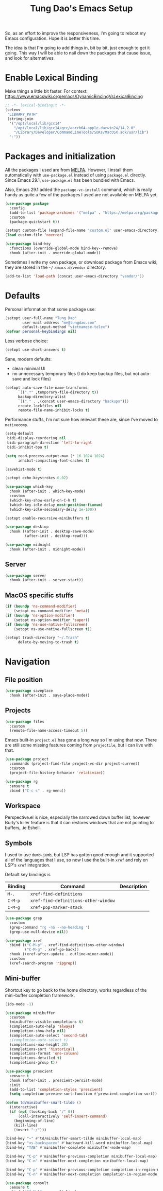 #+title: Tung Dao's Emacs Setup
#+startup: overview
#+property: header-args :tangle "~/.config/emacs/init.el" :results silent

So, as an effort to improve the responsiveness, I'm going to reboot my Emacs
configuration. Hope it is better this time.

The idea is that I'm going to add things in, bit by bit, just enough to get it
going. This way I will be able to nail down the packages that cause issue, and
look for alternatives.

* Enable Lexical Binding

Make things a little bit faster. For context: https://www.emacswiki.org/emacs/DynamicBindingVsLexicalBinding

#+begin_src emacs-lisp
  ;; -*- lexical-binding:t -*-
  (setenv
   "LIBRARY_PATH"
   (string-join
    '("/opt/local/lib/gcc14"
      "/opt/local/lib/gcc14/gcc/aarch64-apple-darwin24/14.2.0"
      "/Library/Developer/CommandLineTools/SDKs/MacOSX.sdk/usr/lib")
    ":"))
#+end_src


* Packages and initialization

All the packages I used are from [[https://melpa.org][MELPA]]. However, I install them automatically
with =use-package.el= instead of using =package.el= directly. Since Emacs 29.1,
=use-package.el= has been bundled with Emacs.

Also, Emacs 29.1 added the =package-vc-install= command, which is really handy as
quite a few of the packages I used are not available on MELPA yet.

#+begin_src emacs-lisp
  (use-package package
    :config
    (add-to-list 'package-archives '("melpa" . "https://melpa.org/packages/") t)
    :custom
    (package-quickstart t))
#+end_src

#+begin_src emacs-lisp
  (setopt custom-file (expand-file-name "custom.el" user-emacs-directory))
  (load custom-file 'noerror)
#+end_src

#+begin_src emacs-lisp
  (use-package bind-key
    :functions (override-global-mode bind-key--remove)
    :hook (after-init . override-global-mode))
#+end_src

Sometimes I write my own package, or download package from Emacs wiki; they
are stored in the =~/.emacs.d/vendor= directory.

#+begin_src emacs-lisp
  (add-to-list 'load-path (concat user-emacs-directory "vendor/"))
#+end_src


* Defaults

Personal information that some package use:

#+begin_src emacs-lisp
  (setopt user-full-name "Tung Dao"
          user-mail-address "me@tungdao.com"
          default-input-method "vietnamese-telex")
  (defvar personal-keybindings nil)
#+end_src

Less verbose choice:

#+begin_src emacs-lisp
  (setopt use-short-answers t)
#+end_src

Sane, modern defaults:

- clean minimal UI
- no unnecessary temporary files (I do keep backup files, but not auto-save
  and lock files)

#+begin_src emacs-lisp
  (setopt auto-save-file-name-transforms
        `((".*" ,temporary-file-directory t))
        backup-directory-alist
        `(("." . ,(concat user-emacs-directory "backups")))
        create-lockfiles nil
        remote-file-name-inhibit-locks t)
#+end_src

Performance stuffs, I'm not sure how relevant these are, since I've moved to =nativecomp=.

#+begin_src emacs-lisp
  (setq-default
   bidi-display-reordering nil
   bidi-paragraph-direction 'left-to-right
   bidi-inhibit-bpa t)

  (setq read-process-output-max (* 16 1024 1024)
        inhibit-compacting-font-caches t)
#+end_src

#+begin_src emacs-lisp
  (savehist-mode t)
#+end_src

#+begin_src emacs-lisp
  (setopt echo-keystrokes 0.02)
#+end_src

#+begin_src emacs-lisp
  (use-package which-key
    :hook (after-init . which-key-mode)
    :custom
    (which-key-show-early-on-C-h t)
    (which-key-idle-delay most-positive-fixnum)
    (which-key-idle-secondary-delay 1e-100))
#+end_src

#+begin_src emacs-lisp
  (setopt enable-recursive-minibuffers t)
#+end_src

#+begin_src emacs-lisp :tangle no
  (use-package desktop
    :hook ((after-init . desktop-save-mode)
           (after-init . desktop-read)))
#+end_src

#+begin_src emacs-lisp
  (use-package midnight
    :hook (after-init . midnight-mode))
#+end_src

** Server

#+begin_src emacs-lisp
  (use-package server
    :hook (after-init . server-start))
#+end_src


** MacOS specific stuffs

#+begin_src emacs-lisp
  (if (boundp 'ns-command-modifier)
      (setopt ns-command-modifier 'meta))
  (if (boundp 'ns-option-modifier)
      (setopt ns-option-modifier 'super))
  (if (boundp 'ns-use-native-fullscreen)
      (setopt ns-use-native-fullscreen t))

  (setopt trash-directory "~/.Trash"
        delete-by-moving-to-trash t)
#+end_src


* Navigation

** File position

#+begin_src emacs-lisp
  (use-package saveplace
    :hook (after-init . save-place-mode))
#+end_src

** Projects

#+begin_src emacs-lisp
  (use-package files
    :custom
    (remote-file-name-access-timeout 5))
#+end_src

Emacs built-in =project.el= has gone a long way so I'm using that now. There are
still some missing features coming from =projectile=, but I can live with that.

#+begin_src emacs-lisp
  (use-package project
    :commands (project-find-file project-vc-dir project-current)
    :custom
    (project-file-history-behavior 'relativize))
#+end_src

#+begin_src emacs-lisp
  (use-package rg
    :ensure t
    :bind ("C-c s" . rg-menu))
#+end_src

** Workspace

Perspective.el is nice, especially the narrowed down buffer list, however
Burly's killer feature is that it can restores windows that are not pointing to
buffers, .ie Eshell.


** Symbols

I used to use =dumb-jumb=, but LSP has gotten good enough and it supported all
of the languages that I use, so now I use the built-in =xref= and rely on LSP's
=xref= integration.

Default key bindings is

| Binding   | Command                              | Description |
|-----------+--------------------------------------+-------------|
| =M-.=     | =xref-find-definitions=              |             |
| =C-M-p=   | =xref-find-definitions-other-window= |             |
| =C-M-g=   | =xref-pop-marker-stack=              |             |

#+begin_src emacs-lisp
  (use-package grep
    :custom
    (grep-command "rg -nS --no-heading ")
    (grep-use-null-device nil))

  (use-package xref
    :bind (("C-M-p" . xref-find-definitions-other-window)
           ("C-M-g" . xref-go-back))
    :hook ((xref-after-update . outline-minor-mode))
    :custom
    (xref-search-program 'ripgrep))
#+end_src

** Mini-buffer

Shortcut key to go back to the home directory, works regardless of the
mini-buffer completion framework.

#+begin_src emacs-lisp
  (ido-mode -1)

  (use-package minibuffer
    :custom
    (minibuffer-visible-completions t)
    (completion-auto-help 'always)
    (completion-show-help nil)
    (completion-auto-select 'second-tab)
    ;(completion-auto-select t)
    (completions-max-height 20)
    (completions-sort 'historical)
    (completions-format 'one-column)
    (completions-detailed t)
    (completions-group t))

  (use-package prescient
    :ensure t
    :hook (after-init . prescient-persist-mode)
    :init
    (add-to-list 'completion-styles 'prescient)
    (setq completion-preview-sort-function #'prescient-completion-sort))

  (defun td/minibuffer-smart-tilde ()
    (interactive)
    (if (not (looking-back "/" 0))
        (call-interactively 'self-insert-command)
      (beginning-of-line)
      (kill-line)
      (insert "~/")))

  (bind-key "~" #'td/minibuffer-smart-tilde minibuffer-local-map)
  (bind-key "<s-backspace>" #'backward-kill-word minibuffer-local-map)
  (bind-key "TAB" #'minibuffer-complete minibuffer-mode-map)

  (bind-key "C-p" #'minibuffer-previous-completion minibuffer-local-map)
  (bind-key "C-n" #'minibuffer-next-completion minibuffer-local-map)

  (bind-key "C-p" #'minibuffer-previous-completion completion-in-region-mode-map)
  (bind-key "C-n" #'minibuffer-next-completion completion-in-region-mode-map)
#+end_src

#+begin_src emacs-lisp
  (use-package consult
    :ensure t
    :bind (("C-M-l" . consult-line)
           ("C-M-j" . consult-buffer)
           ("M-g b" . consult-bookmark)
           ("M-g y" . consult-yank-from-kill-ring)
           ("M-g t" . consult-theme)
           ("M-g m" . consult-mode-command)
           ("M-g r" . consult-ripgrep)
           ([remap goto-line] . consult-goto-line)
           ([remap switch-to-buffer] . consult-buffer)
           ([remap imenu] . consult-imenu))
    :custom
    (consult-narrow-key (kbd "<"))
    (consult-project-root-function #'vc-root-dir)
    (consult-preview-key nil)
    (xref-show-xrefs-function #'consult-xref)
    (xref-show-definitions-function #'consult-xref))

  (use-package consult-flymake
    :bind ("M-g e" . consult-flymake))
#+end_src

#+begin_src emacs-lisp
  (use-package recentf
    :hook (after-init . recentf-mode)
    :custom
    (recentf-max-saved-items 128)
    :config
    (add-to-list 'recentf-exclude "elpa/.*")
    (add-to-list 'recentf-exclude "__init__.py")
    (add-to-list 'recentf-exclude "_build/*")
    (add-to-list 'recentf-exclude "node_modules/.*"))
#+end_src

#+begin_src emacs-lisp
  (bind-key* "C-;" #'execute-extended-command)
  (global-set-key (kbd "C-l") ctl-x-map)
#+end_src

#+begin_src emacs-lisp :tangle no
  (use-package avy
    :ensure t
    :custom
    (avy-background t)
    :config
    (bind-key* "C-'" 'avy-goto-char))
#+end_src

#+begin_src emacs-lisp :tangle no
  (use-package orderless
    :ensure t
    :init
    ;; Configure a custom style dispatcher (see the Consult wiki)
    ;; (setopt porderless-style-dispatchers '(+orderless-dispatch)
    ;;       orderless-component-separator #'orderless-escapable-split-on-space)
    (setopt completion-styles '(orderless basic)
            completion-category-defaults nil
            completion-category-overrides '((file (styles partial-completion)))))
#+end_src

** Bookmark

#+begin_src emacs-lisp
  (use-package bookmark
    :custom
    (bookmark-save-flag 1))
#+end_src


* Window Management

Temporary "focus" on a buffer by maximizing it in the current frame.

#+begin_src emacs-lisp
  (defun td/toggle-maximize-buffer ()
    "Maximize buffer"
    (interactive)
    (if (= 1 (length (window-list)))
        (jump-to-register '_)
      (progn
        (window-configuration-to-register '_)
        (delete-other-windows))))

  (bind-key* [remap delete-other-windows] #'td/toggle-maximize-buffer)
  (bind-key* "M-C-o" #'td/toggle-maximize-buffer)
  (bind-key* "M-o" #'other-window)
#+end_src

Buffer location customization

#+begin_src emacs-lisp
  (use-package window
    :custom
    (window-min-height 1)
    :config
    (add-to-list 'display-buffer-alist
               '("^\\*claude\\*"
                 (display-buffer-in-side-window)
                 (side . right)
                 (window-width . 0.32)))
    (add-to-list 'display-buffer-alist
                 '("\\*compilation\\*" (display-buffer-reuse-window display-buffer-below-selected)
                   (inhibit-same-window . t)
                   (window-height . 16)))
    (add-to-list 'display-buffer-alist
                 '("\\*Warnings\\*" display-buffer-in-direction
                   (direction . bottom)
                   (window-height . 8)))
    (add-to-list 'display-buffer-alist
                 '("\\*Help\\*"
                   (display-buffer-reuse-window display-buffer-pop-up-window)
                   (inhibit-same-window . t)))
    (add-to-list 'display-buffer-alist
                 '("\\*Org-Babel Error Output\\*" display-buffer-in-direction
                   (direction . bottom)
                   (window-height . 8))))
#+end_src

#+begin_src emacs-lisp
  (use-package window-numbering
    :ensure t
    :hook (after-init . window-numbering-mode))
#+end_src


* General Editing

#+begin_src emacs-lisp
  (use-package editorconfig
    :hook (after-init . editorconfig-mode))
#+end_src

#+begin_src emacs-lisp
  (use-package vundo :ensure t)
#+end_src

#+begin_src emacs-lisp
  (bind-key [remap zap-to-char] #'zap-up-to-char)
#+end_src

#+begin_src emacs-lisp
  (use-package misc
    :custom
    (duplicate-line-final-position -1)
    :bind*
    ("C-c C-d" . duplicate-dwim))
#+end_src

#+begin_src emacs-lisp
  (use-package uniquify
    :custom
    (uniquify-buffer-name-style 'forward))
#+end_src

#+begin_src emacs-lisp
  (use-package ibuffer
    :defer t
    :bind ([remap list-buffers] . ibuffer))
#+end_src

#+begin_src emacs-lisp
  (setopt kill-do-not-save-duplicates t)
#+end_src

Basic settings:

#+begin_src emacs-lisp
    (setq-default
     tab-width 2
     indent-tabs-mode nil
     reb-re-syntax 'string)
#+end_src

Editing utilities:

#+begin_src emacs-lisp
  (use-package crux
    :ensure t
    :bind (;; There's a built-in `switch-to-prev-buffer', but it is less helpful
           ;; since it doesn't allow me to quickly switch between the most
           ;; recent buffers
           ("M-C-]" . crux-switch-to-previous-buffer)
           ("M-J" . join-line)
           ("M-=" . crux-cleanup-buffer-or-region)
           ("C-M-k" . crux-kill-whole-line)
           ("C-c D" . crux-delete-file-and-buffer)
           ("C-c C-o" . crux-open-with)
           ([remap keyboard-quit] . crux-keyboard-quit-dwim)
           ([remap kill-line] . crux-smart-kill-line))
    :config
    ;(crux-with-region-or-buffer indent-region)
    ;(crux-with-region-or-buffer untabify)
    ;(crux-with-region-or-point-to-eol kill-ring-save)
    (setopt kill-do-not-save-duplicates t))

  (bind-key* "C-x C-k" #'kill-current-buffer)
  (bind-key* "C-c r" #'rename-visited-file)
  (bind-key* "s-n" #'next-buffer)
  (bind-key* "s-p" #'previous-buffer)
#+end_src

Make the file executable if starting with "shebang":

#+begin_src emacs-lisp
  (add-hook 'after-save-hook #'executable-make-buffer-file-executable-if-script-p)
#+end_src

** Search and replace

#+begin_src emacs-lisp
  (use-package isearch
    :custom
    (isearch-wrap-pause 'no)
    (isearch-lazy-count t)
    (search-ring-max 256)
    (regexp-search-ring-max 200)
    (search-allow-motion t)
    (isearch-motion-changes-direction t)
    :bind
    ([remap isearch-forward] . isearch-forward-regexp)
    ([remap isearch-backward] . isearch-backward-regexp))
#+end_src

#+begin_src emacs-lisp
  (use-package visual-replace
    :ensure t
    :bind (("M-r" . visual-replace)
           ([remap query-replace] . visual-replace)
           :map isearch-mode-map
           ("M-r" . visual-replace-from-isearch))
    :custom
    (visual-replace-default-to-full-scope t)
    (visual-replace-display-total t)
    (visual-replace-keep-initial-position t)
    :config
    (define-key visual-replace-mode-map (kbd "M-r")
                visual-replace-secondary-mode-map)
    (unbind-key [remap yank] visual-replace-mode-map))
#+end_src

** Long lines

Long lines are annoying. Auto wrap all texts at 80.

#+begin_src emacs-lisp
  (use-package autorevert
    :hook (after-init . global-auto-revert-mode)
    :custom
    (auto-revert-avoid-polling t)
    (auto-revert-interval 5)
    (auto-revert-check-vc-info t))

  (setq-default
   comment-auto-fill-only-comments t
   fill-column 80)

  (add-hook 'text-mode-hook #'turn-on-auto-fill)
#+end_src

** Whitespace

Cleanup whitespaces automatically on save.

#+begin_src emacs-lisp
  (use-package whitespace
    :commands (whitespace-cleanup)
    :hook (before-save . whitespace-cleanup)
    :config
    ;; (setopt whitespace-style (remove 'newline-mark whitespace-style))
    )
#+end_src

** Parenthesis

Parenthesis come in pairs, that's why they are cumbersome to deal with.

#+begin_src emacs-lisp
  (use-package paren
    :hook (after-init . show-paren-mode)
    :custom
    (show-paren-delay 0)
    (show-paren-context-when-offscreen 'overlay))

  (use-package elec-pair
    :hook (after-init . electric-pair-mode))
#+end_src

#+begin_src emacs-lisp
  (use-package surround
    :ensure t
    :bind-keymap ("C-M-s" . surround-keymap))
#+end_src

#+begin_src emacs-lisp
  (defun td/mark-line-dwim ()
    (interactive)
    (call-interactively #'beginning-of-line)
    (call-interactively #'set-mark-command)
    (call-interactively #'end-of-line))

  (bind-key "M-C-SPC" #'td/mark-line-dwim)

  (use-package delsel
    :hook (after-init . delete-selection-mode))
#+end_src

** Snippets

I've since switched to =Tempel= instead of =Yasnippet=. With Copilot, the
suggestions is my snippet/template. Coupled with Eglot/LSP for
function/method-based templates, I rarely need a library of
snippets/templates. For the occasional needs that is specific to me/my workflow,
a more minimal template library like =Tempo=/=Tempel= is suffice.

I settled with =Tempel=, it polished some of the rough edges with =Tempo=, namely:

- Per-language/major-mode templates. =Tempo= does support this in the form of
  tags, however it requires some glue code, while =Tempel= has built-in support
- Temporary key map for moving between placeholders/poi/marks

Since the template definition is compatible between the 2, I can easily move to
=Tempo= in the future if it added support for the 2 points above.

#+begin_src emacs-lisp
  (use-package tempel
    :ensure t
    :hook (after-init . global-tempel-abbrev-mode)
    :bind (("M-+" . tempel-complete)
           ("M-*" . tempel-insert)))
#+end_src

Tempo integration code for future reference:

#+begin_src emacs-lisp :tangle no
  (defun td/tempo-space-dwim ()
    (interactive "*")
    (or (tempo-expand-if-complete) (insert " ")))

  (defun td/tempo-forward-mark-dwim ()
    (interactive)
    (or (tempo-forward-mark) (forward-paragraph)))

  (use-package tempo
    :functions (tempo-define-template tempo-expand-if-complete)
    :bind (("M-+" . tempo-complete-tag)
           ("SPC" . td/tempo-space-dwim)
           ("M-}" . td/tempo-forward-mark-dwim))
    :custom
    (tempo-insert-region t)
    :init
    (tempo-define-template tempo-expand-if-complete)))
#+end_src

** Alignment

#+begin_src emacs-lisp
  (use-package align
    :bind (("C-c =" . align))
    :config
    (add-to-list 'align-rules-list
                 '(js-object-props
                   (modes . '(js-mode js2-mode js-ts-mode tsx-ts-mode))
                   (regexp . "\\(\\s-*\\):")
                   (spacing . 0)))
    (add-to-list 'align-rules-list
                 '(css-declaration
                   (modes . '(css-mode css-ts-mode))
                   (regexp . "^\\s-*\\w+:\\(\\s-*\\).*;")
                   (group 1)))
    (add-to-list 'align-rules-list
                 '(haskell-record-fields
                   (modes . '(haskell-mode))
                   (regexp . "\\(\\s-*\\)::")
                   (spacing . 1)))
    (add-to-list 'align-rules-list
                 '(haskell-aeson-fields
                   (modes . '(haskell-mode))
                   (regexp . "\\(\\s-*\\).=")
                   (spacing . 1))))
#+end_src

** Diff

#+begin_src emacs-lisp
  (use-package ediff
    :defer t
    :custom
    (ediff-keep-variants nil)
    (ediff-window-setup-function 'ediff-setup-windows-plain)
    (ediff-split-window-function 'split-window-horizontally))
#+end_src


* Shell and remote

#+begin_src emacs-lisp
  (use-package exec-path-from-shell
    :ensure t
    :hook (after-init . exec-path-from-shell-initialize))
#+end_src

#+begin_src emacs-lisp
  (use-package envrc
    :ensure t
    :hook (after-init . envrc-global-mode))
#+end_src

#+begin_src emacs-lisp
  (use-package comint
    :bind ("C-c C-l" . comint-clear-buffer))
#+end_src


** Tramp

#+begin_src emacs-lisp
  (use-package tramp
    :custom
    (tramp-allow-unsafe-temporary-files t)
    (tramp-default-method "ssh")
    :config
    (add-to-list 'auth-sources (expand-file-name "authinfo.gpg" user-emacs-directory))
    (add-to-list 'auth-sources 'macos-keychain-generic t)
    (add-to-list 'tramp-connection-properties '("/ssh:" "direct-async-process" t)))
#+end_src

Some speedup for Tramp:

#+begin_src emacs-lisp
  (use-package vc
    :custom
    (vc-follow-symlinks t)
    (vc-handled-backends '(Git)))
#+end_src


* Programming

Native LSP support via =Eglot= since Emacs 29.1

#+begin_src emacs-lisp
  (use-package eglot
    :hook ((js-ts-mode . eglot-ensure)
           (typescript-ts-mode . eglot-ensure)
           (tsx-ts-mode . eglot-ensure)
           (go-ts-mode . eglot-ensure)
           (ocaml-ts-mode . eglot-ensure)
           (kotlin-ts-mode . eglot-ensure)
           (scala-ts-mode . eglot-ensure))
    ;; :bind ("C-c C-a" . eglot-code-actions)
    :custom
    (eglot-auptoshutdown t)
    (eglot-ppprefer-plaintext t)
    (eglot-events-buffer-config '(:size 0))
    (eglot-connect-timeout 300)
    (eglot-ignored-server-capabilities '(:documentFormattingProvider
                                         :documentRangeFormattingProvider
                                         :documentOnTypeFormattingProvider
                                         :documentHighlightProvider))
    (eglot-extend-to-xref t)
    (eglot-code-action-indications '(mode-line))
    :config
    (add-to-list 'eglot-server-programs '((neocaml-mode :language-id "ocaml") . ("ocamllsp")))
    (add-to-list 'eglot-server-programs '(ocaml-ts-mode "ocamllsp"))
    (add-to-list 'eglot-server-programs '((swift-ts-mode :language-id "swift") . ("/Applications/Xcode.app/Contents/Developer/Toolchains/XcodeDefault.xctoolchain/usr/bin/sourcekit-lsp")))
    (add-to-list 'eglot-server-programs '((swift-mode :language-id "swift") . ("/Applications/Xcode.app/Contents/Developer/Toolchains/XcodeDefault.xctoolchain/usr/bin/sourcekit-lsp")))
    (add-to-list 'eglot-server-programs '(kotlin-ts-mode "kotlin-language-server" "--stdio"))
    (add-to-list 'eglot-server-programs '((web-mode :language-id "typescriptreact") "typescript-language-server" "--stdio"))
    (add-to-list 'eglot-server-programs '(scala-ts-mode "metals")))
#+end_src

#+begin_src emacs-lisp :tangle no
  (use-package swift-ts-mode
    :ensure t)
#+end_src

#+begin_src emacs-lisp
  (use-package swift-mode
    :ensure t)
#+end_src

#+begin_src emacs-lisp :tangle no
  (use-package eldoc
    :config
    (setopt eldoc-display-functions '(eldoc-display-in-buffer)))
#+end_src

Native Tree-sitter support since Emacs 29

The swift one is a bit tricky. The =parser.c= and =grammar.json= files are auto-generated, we need to download them from the CI build (https://github.com/alex-pinkus/tree-sitter-swift), then copy them to the source folder. After that we can use the following function call to build it:

#+begin_src emacs-lisp :tangle no
  (treesit--install-language-grammar-1
   "/Users/tung/.config/emacs/tree-sitter"
   'swift
   "https://github.com/alex-pinkus/tree-sitter-swift.git"
   "main"
   "/Users/tung/Projects/personal/tree-sitter-swift")
#+end_src

TODO: automating the entire process

#+begin_src emacs-lisp
  (defun td/treesit-mark-node (node)
    (goto-char (treesit-node-start node))
    (call-interactively #'set-mark-command)
    (goto-char (treesit-node-end node)))

  (defun td/tressit-expand-region ()
    "Poor man's expand-region, worked surprisingly well for me"
    (interactive)
    (if (treesit-language-at (point))
        (let ((start (if (region-active-p) (region-beginning) 1))
              (end (if (region-active-p) (region-end) 1))
              (node (if (region-active-p)
                        (treesit-node-parent
                         (treesit-node-on (region-beginning) (region-end)))
                      (treesit-node-at (point)))))
          (if (or (/= start (treesit-node-start node))
                  (/= end (treesit-node-end node)))
              (td/treesit-mark-node node)
            (forward-char)
            (td/tressit-expand-region)))
      (mark-sexp 1 t)))

  (bind-key "M--" #'td/tressit-expand-region)

  (use-package treesit
    :functions (treesit-node-on
                treesit-node-at
                treesit-node-parent
                treesit-node-start
                treesit-node-end
                treesit-node-prev-sibling)
    :config
    (add-to-list 'treesit-language-source-alist '(kotlin . ("https://github.com/fwcd/tree-sitter-kotlin.git")))
    (add-to-list 'treesit-language-source-alist '(protobuf . ("https://github.com/casouri/tree-sitter-module.git")))
    (add-to-list 'treesit-language-source-alist '(swift . ("https://github.com/alex-pinkus/tree-sitter-swift.git"))))

  (defun td/treesit-indent-debug (n p _bol)
    (message
     "treesit-indent-debug: %s %s %s"
     n p (treesit-node-prev-sibling n)))

  (defun td/treesit-tag-start (_n p _bol)
    (save-excursion
      (goto-char (treesit-node-start p))
      (search-forward "<")
      (- (point) 1)))

  (defun td/treesit-tag-sibling (n p bol)
    (when treesit--indent-verbose
      (td/treesit-indent-debug n p bol))
    (let* ((tag (treesit-parent-until
                 p
                 (rx (or "jsx_closing_element" "jsx_element" "jsx_self_closing_element"))))
           (prev (treesit-node-prev-sibling tag)))
      (when treesit--indent-verbose
        (message "tag: %s, prev: %s" tag prev))
      (cond
       ((treesit-node-match-p prev (rx "jsx_opening_element"))
        ;; This is the first child, need to check the parent tag
        (let ((parent-tag (treesit-parent-until tag "jsx_element")))
          (+ (td/treesit-tag-start tag parent-tag 0) typescript-ts-mode-indent-offset)))
       ((treesit-node-match-p tag (rx "jsx_closing_element"))
        (let ((parent-tag (treesit-parent-until tag "jsx_element")))
          (td/treesit-tag-start tag parent-tag 0)))
       (t (save-excursion
            (goto-char (treesit-node-start prev))
            (while (and (<= (point) (point-max))
                        (looking-at (rx (| whitespace control)) t))
              (forward-char))
            (point))))))

  (defvar td/tsx-additional-indent-rules
    '(((match nil "<") td/treesit-tag-sibling 0)
      ((parent-is "jsx_text") parent-bol 2)
      ((node-is "jsx_closing_element") td/treesit-tag-start 0)
      ((match "/" "jsx_self_closing_element") td/treesit-tag-start 0)
      ((match ">" "jsx_opening_element") td/treesit-tag-start 0)
      ((parent-is "jsx_opening_element") td/treesit-tag-start 2)
      ((parent-is "jsx_self_closing_element") td/treesit-tag-start 2)))

  (defun td/fix-tsx-indentation ()
    (setq-local
     treesit-simple-indent-rules
     (list (cons 'tsx (append td/tsx-additional-indent-rules (cdar (typescript-ts-mode--indent-rules 'tsx)))))))

  (use-package typescript-ts-mode
    :mode (("\\.ts\\'" . typescript-ts-mode)
           ("\\.tsx\\'" . tsx-ts-mode))
    ;:hook ((tsx-ts-mode . td/fix-tsx-indentation))
    )

  (use-package go-ts-mode
    :mode (("go.mod$" . go-mod-ts-mode)
           ("\\.go\\'" . go-ts-mode))
    :custom
    (go-ts-mode-indent-offset 2))

  (setopt
   major-mode-remap-alist
   '((js-mode . js-ts-mode)
     (typescript-mode . typescript-ts-mode)
     (json-mode . json-ts-mode)
     (css-mode . css-ts-mode)
     ;; (python-mode . python-ts-mode)
     ))
#+end_src

#+begin_src emacs-lisp :tangle no
  (use-package scala-ts-mode
    :ensure t
    :mode (("\\.scala\\'" . scala-ts-mode)
           ("build.mill'" . scala-ts-mode)))
#+end_src

** Auto completion

I use auto completion sparingly.

#+begin_src emacs-lisp
  (use-package dabbrev
    :bind (("M-/" . dabbrev-completion)
           ("C-M-/" . completion-at-point)))

  (defun td/expand-lines ()
    (interactive)
    (let ((hippie-expand-try-functions-list
           '(try-expand-line)))
      (call-interactively 'hippie-expand)))

  (bind-key "C-x C-l" #'td/expand-lines)
#+end_src

#+begin_src emacs-lisp
  (use-package copilot
    :ensure t
    :bind (:map copilot-completion-map ("C-j" . copilot-accept-completion))
    :hook ((mhtml-mode . copilot-mode)
           (css-ts-mode . copilot-mode)
           (html-ts-mode . copilot-mode)
           (js-ts-mode . copilot-mode)
           (typescript-ts-mode . copilot-mode)
           (tsx-ts-mode . copilot-mode)
           (kotlin-ts-mode . copilot-mode)
           (go-ts-mode . copilot-mode)
           (python-mode . copilot-mode))
    :config
    (add-to-list 'copilot-major-mode-alist '("tsx" . "typescriptreact")))
#+end_src

#+begin_src emacs-lisp
  (use-package gptel-anthropic
    :functions gptel-make-anthropic)
  (use-package gptel-org)
  (use-package gptel
    :ensure t
    :bind ("C-l c" . gptel-menu)
    :hook (gptel-mode . visual-line-mode)
    :custom
    (gptel-model 'claude-sonnet-4-20250514)
    (gptel-default-mode 'org-mode)
    :config
    (setopt gptel-backend
            (gptel-make-anthropic
                "Claude"
              :stream t :key (auth-source-pick-first-password :host "claude" :max 1))))
#+end_src

** Error checking

#+begin_src emacs-lisp
  (use-package flymake
    :defer t
    :bind (:map flymake-mode-map
                ("C-c e n" . flymake-goto-next-error)
                ("C-c e p" . flymake-goto-prev-error)))
#+end_src

** Version Control

Git has won the version control war, everyone uses Git now. Emacs'
built-in VC has great support for git but Magit is godsend.

#+begin_src emacs-lisp
  (use-package magit
    :ensure t
    :bind ("C-x p v" . magit)
    :custom
    (magit-display-buffer-function 'magit-display-buffer-fullframe-status-v1)
    (magit-show-long-lines-warning nil)
    :config
    (remove-hook 'server-switch-hook 'magit-commit-diff)
    (remove-hook 'with-editor-filter-visit-hook 'magit-commit-diff))
#+end_src

** Compile

I use =compile= not only for compilation but also as a generic method to run
repetitive tasks. For example, I to run unit tests repeatedly, I first run
=M-x compile= with the test commands. Subsequence =recompile= call will
re-run the tests.

#+begin_src emacs-lisp
  (use-package compile
    :bind ("C-c m" . recompile)
    :hook (compilation-filter . ansi-color-compilation-filter)
    :custom
    (compilation-ask-about-save nil)
    (compilation-scroll-output t))
#+end_src

** Code folding

#+begin_src emacs-lisp
  (use-package treesit-fold
    :ensure t
    :hook ((after-init . global-treesit-fold-mode)
           ;(after-init . global-treesit-fold-indicators-mode)
           (treesit-fold-mode . treesit-fold-line-comment-mode))
    :config
    (define-fringe-bitmap 'treesit-fold-indicators-fr-plus
      [#b01100000
       #b00110000
       #b00011000
       #b00001100
       #b00011000
       #b00110000
       #b01100000
       #b00000000])
    (define-fringe-bitmap 'treesit-fold-indicators-fr-minus-tail
      [#b00000000
       #b10000010
       #b11000110
       #b01101100
       #b00111000
       #b00010000
       #b00000000
       #b00000000])
    (define-fringe-bitmap 'treesit-fold-indicators-fr-center
      (vector #b00000000))
    (define-fringe-bitmap 'treesit-fold-indicators-fr-end-left
      (vector #b00000000)))
#+end_src

** Web Development

#+begin_src emacs-lisp
  (defun td/format-html-attributes ()
    (interactive)
    (save-excursion
      (re-search-backward "<")
      (while (not (looking-at "[\n\r/]"))
        (re-search-forward "\s+[^=]+=")
        (goto-char (match-beginning 0))
        (newline-and-indent))))

  (bind-key "C-M-=" #'td/format-html-attributes)
#+end_src

#+begin_src emacs-lisp
  (use-package emmet-mode
    :ensure t
    :hook (mhtml-mode . emmet-mode)
    :bind ("C-M-<return>" . emmet-expand-line)
    :config
    (unbind-key "C-j" emmet-mode-keymap))
#+end_src

#+begin_src emacs-lisp
  (use-package sgml-mode
    :mode (("\\.svg" . sgml-mode)))
#+end_src

** CSS

#+begin_src emacs-lisp
  (use-package css-mode
    :mode ("\\.css\\'" . css-ts-mode)
    :custom
    (css-indent-offset 2))
#+end_src

** JavaScript

Like most people I used to use =js2-mode= for all my JavaScript editing,
including JSX. Since I'm no longer write as much JavaScript, and I will use
=es-lint= for syntax checking anyways, I think I'm going to give the built-in
=js-mode= a try.

#+begin_src emacs-lisp
  (use-package js
    :mode (("\\.eslintrc$" . json-ts-mode))
    :mode (("\\.mjs$" . js-ts-mode))
    :custom
    (js-indent-level 2)
    (js-indent-first-init 'dynamic)
    (js-switch-indent-offset 2)
    (js-enabled-frameworks '(javascript)))
#+end_src

** Python

** OCaml

I'm a Python veteran. When I have the opportunity to, I tried to use
Haskell. Recently I have been looking into OCaml, it seems like a very good,
practical choice.

The following are the issues I have working in Python and Haskell, they are the
reason I'm considering OCaml as my main language. Hopefully I'll get a better
experience with OCaml. Besides the fact that OCaml is strongly-typed and can be
used for both the web and server, following are my bad experiences with either
Python or Haskell:

1. Python:
   - No good package manager: poetry used to be the silver bullet, combining
     =pyenv= and =pipenv=, while also fixing their issues. For what it's worth,
     Poetry is miles better than the previous solutions, yet it still suffers
     from problems that are unbearable for me.
   - The lack of types. That alone is a serious drawback for me. Sure I can add
     type annotations and use mypy, but unless libraries are also shipped with
     type definitions, those provides very limited guarantee, which defeats the
     purpose of having types in the first place.
   - Library breaking changes: cryptonite changed and broke my code producing
     APNS push packages. It can't be detected until it's shipped to production,
     so it's really bad.

   2. Haskell
      - Stack breaks.
      - The compiler is slow, and there's no good story regarding cross-compile. My
        guess is that the runtime is so sophisticated that it has to be linked to
        at least libc, hence making producing static binaries much harder.
      - Lack of production oriented library/framework. It's kind of like with
        Clojure, the libraries are there and they are excellent, but there is no
        standard bundle requiring a lot of wiring setting up a project. OCaml has Sihl.
      - I was told that OCaml is worse than Haskell regarding libraries, but in my
        experience that is not true. OCaml might have less libraries, but they are
        much more comprehensive and well-maintained. A lot of the libraries in the
        Haskell world seems to be a one-off experiment, or an one-time job then
        abandoned at best. (I'm talking about iCalendar, and there are many other cases).

#+begin_src emacs-lisp
  (use-package neocaml
    :vc (:url "https://github.com/bbatsov/neocaml" :rev :newest)
    :custom
    (neocaml-repl-program-name "dune")
    (neocaml-repl-program-args '("utop" "." "--" "-short-paths")))

  (use-package utop
    :ensure t
    :custom
    (utop-command "dune utop . -- -emacs"))
#+end_src

** Java

** Kotlin

#+begin_src emacs-lisp
  (use-package kotlin-ts-mode
    :ensure t
    :mode (("\\.kt\\'" . kotlin-ts-mode)
           ("\\.kts\\'" . kotlin-ts-mode)))
#+end_src

** Terraform

#+begin_src emacs-lisp
  (use-package terraform-mode
    :ensure t
    :mode (("\\.tf" . terraform-mode))
    :custom (terraform-format-on-save t))
#+end_src

** SQL

#+begin_src emacs-lisp
  (use-package sql
    :custom
    (sql-postgres-login-params
     '((user :default "postgres")
       (database :default "postgres")
       (server :default "localhost")
       (port :default 5432)))
    (sql-mysql-login-params
     '((user :default "root")
       (database :default "mysql")
       (server :default "root")
       (port :default 3306))))
#+end_src

** Misc

These are supports for other stuffs that I used:

#+begin_src emacs-lisp
  (use-package yaml-ts-mode
    :mode (("\\.yaml$" . yaml-ts-mode))
    :hook (yaml-ts-mode . display-line-numbers-mode))
#+end_src

#+begin_src emacs-lisp
  (use-package graphql-ts-mode
    :ensure t
    :mode ("\\.graphql\\'" "\\.gql\\'")
    :init
    (with-eval-after-load 'treesit
      (add-to-list 'treesit-language-source-alist
                   '(graphql "https://github.com/bkegley/tree-sitter-graphql"))))
#+end_src


* Document and management

I use Org for almost everything. Blogging, task management, API documentation,
literate programming.

** Tracking and tasks management

I tried many management tools: Wunderlist, Todoist, Google Calendar
.etc. However all of them are missing something really crucial for me. For
example Wunderlist has agenda overview, but lacks adding note to
tasks. Evernote has execllent note support, but their project management is
just barebone, not much than a todo list.

Org on the other hand lacks notification and ubiquitous access. I'm looking
for a solution though.

Here's my basic Org setup:

- A default =inbox.org= on Desktop for tasks capturing and project management
- Nicer display with inline images
- Enable GTD todo keyword sequence and time logging

#+begin_src emacs-lisp
  (use-package ob-plantuml
    :custom
    (org-plantuml-jar-path "/opt/local/share/java/plantuml/plantuml.jar"))

  (defun td/org-electric-pair ()
    (setq-local
     electric-pair-inhibit-predicate
     `(lambda (c)
        (if (char-equal c ?<) t (,electric-pair-inhibit-predicate c)))))

  (use-package org
    :hook ((org-mode . org-indent-mode)
           (org-mode . visual-line-mode)
           (org-mode . td/org-electric-pair))
    :custom
    (org-directory "~/Documents/Journal")
    (org-default-notes-file (expand-file-name "inbox.org" org-directory))
    (org-agenda-files `(,org-directory))
    (org-agenda-skip-unavailable-files t)
    (org-hide-leading-stars t)
    (org-clock-persist 'history)
    ;; (org-refile-targets '(("~/Desktop/archive.org" . (:level . 1))))
    (org-startup-with-inline-images t)
    (org-todo-keywords
     '((sequence "TODO(t@)" "WAITING(w@)" "|" "DONE(d@/!)" "CANCELED(c@)")))
    (org-src-fontify-natively t)

    :config
    (require 'org-tempo)
    (org-clock-persistence-insinuate)
    (org-babel-do-load-languages
     'org-babel-load-languages
     '((emacs-lisp . t)
       (http . t)
       (plantuml . t)
       (python . t)
       (shell . t)
       (js . t)
       (kotlin . t)
       (sql . t)
       (sql-mode . t))))

  (use-package ob-sql-mode
    :ensure t)

  (use-package sql-clickhouse
    :defer t)
#+end_src

Agenda overview and filtering. Org provides a bunch of quick overviews:

| Binding                | Description                                   |
|------------------------+-----------------------------------------------|
| =C-c o a t=, =C-c o t= | List the TODO items                           |
|------------------------+-----------------------------------------------|
| =C-c o a #=            | List stuck projects, see =org-stuck-projects= |
|------------------------+-----------------------------------------------|
| =C-c o a s=            | Search Org headers                            |

Stuck projects are:

- Top level outlines that have the tag =project=
- Without holding state (waiting/done/canceled)
- But don't have any todo items

#+begin_src emacs-lisp
  (use-package org-agenda
    :bind (("C-c o a" . org-agenda)
           ("C-c o t" . org-todo-list))
    :custom
    (org-agenda-restore-windows-after-quit t)
    (org-agenda-window-setup 'current-window)
    (org-stuck-projects
     '("+project+LEVEL=1/-WAITING-DONE-CANCELED" ("TODO" "WAITING") nil "")))
#+end_src

** Note taking

As stated earlier, I practice GTD. Working projects and new stuffs go to
=inbox.org= file. Old tasks are archived to =archive.org=. Here's my
=org-capture= templates to dump stuffs to =inbox/note=

#+begin_src emacs-lisp
  (use-package org-capture
    :bind* (("C-c o c" . org-capture))
    :custom
    (org-capture-templates
     `(("t" "Inbox item" entry
        (file+headline "~/Desktop/inbox.org" "Inbox") nil)
       ("l" "TIL" entry
        (file+olp+datetree "~/Desktop/inbox.org" "TIL") nil
        :jump-to-captured t)
       ("b" "Blog" entry
        (file+olp+datetree "~/Desktop/inbox.org" "Blog") nil
        :jump-to-captured t))))
#+end_src

** Literate programming

Org Babel for literate programming and API documentation.

#+begin_src emacs-lisp
  (use-package ob-core
    :defer t
    :hook (org-babel-after-execute . org-display-inline-images)
    :custom
    (org-confirm-babel-evaluate nil))

  (use-package ob-http
    :defer t
    :ensure t
    :custom
    (ob-http:max-time 180)
    (ob-http:remove-cr t))

  (use-package ob-python
    :defer t
    :custom
    (org-babel-python-command "python3.12"))
#+end_src

** Spell checking

#+begin_src emacs-lisp :tangle no
  (use-package ispell
    :bind ("s-i" . ispell-word)
    :custom
    (ispell-program-name "aspell")
    (ispell-extra-args
     '("--sug-mode=ultra" "--lang=en_US" "--personal=~/.emacs.d/dictionary"))
    (ispell-skip-html t)
    (ispell-silently-savep t)
    (ispell-really-aspell t))

  (use-package flyspell
    :defer t
    :hook (org-mode . flyspell-mode))
#+end_src


* Appearance

I love eye candy <3. I put quite a lot of efforts to make Emacs look
the way I liked.

#+begin_src emacs-lisp
  (setopt inhibit-startup-screen t
          visible-bell nil
          ring-bell-function 'ignore
          scroll-preserve-screen-position t
          scroll-margin 8
          scroll-conservatively 101
          auto-window-vscroll nil)

  (pixel-scroll-precision-mode t)
#+end_src

I have a 2k display, and used to run a HiDPI hack for macOS. Recently I got a
new Mac and tired of running it. So here it goes:

#+begin_src emacs-lisp
  (defun td/adapt-font-size (&optional frame)
    (let* ((attrs (frame-monitor-attributes frame))
           (size (alist-get 'mm-size attrs))
           (geometry (alist-get 'geometry attrs))
           (ppi (/ (caddr geometry) (/ (car size) 25.4))))
      ;;(message "PPI: %s" ppi)
      (if (> ppi 120)
          (set-face-attribute 'default frame :height 160)
        (set-face-attribute 'default frame :height 180))))

  (add-function :after after-focus-change-function #'td/adapt-font-size)
  (add-hook 'after-make-frame-functions #'td/adapt-font-size)
#+end_src

I use mouse scroll a lot, and with the default key binding it would accidentally
change the text scale. I don't want this behavior, hence unbind the key here.

#+begin_src emacs-lisp
  (unbind-key "C-<mouse-5>")
  (unbind-key "C-<mouse-4>")
  (unbind-key "C-<wheel-down>")
  (unbind-key "C-<wheel-up>")
#+end_src

Default window configuration: half-left of the screen, no scroll bars, no menu
bars, no cursor blinking. And btw, nothing beats the classic Monaco. "Menlo",
"Source Code Pro" and "Fira Code" come close, currently I have to use them for
bold and ligatures support :(.

#+begin_src emacs-lisp
  (setopt
   default-frame-alist
   `((left-fringe . 8) (right-fringe . 4)
     (border-width . 0) (internal-border-width . 0)
     (font . "Iosevka Fixed SS07 Semibold 16")
     ;; (font . "Iosevka Mono 16")
     ;; (font . "JetBrains Mono NL 14")
     ;; (font . "Agave 16")
     ;; (font . "Ubuntu Mono 16")
     (tool-bar-lines . 0)
     (fullscreen . maximized)
     (mac-appearance . dark)
     (ns-appearance . dark)
     (vertical-scroll-bars . nil)))

  (blink-cursor-mode -1)
  (tool-bar-mode -1)
  (setq-default cursor-in-non-selected-windows nil)

  (unless (display-graphic-p)
    (menu-bar-mode -1))
#+end_src

Hide unnecessary long mode line mode list

#+begin_src emacs-lisp
  (setopt mode-line-collapse-minor-modes t)
#+end_src

#+begin_src emacs-lisp
  (use-package hl-line
    :hook ((prog-mode . hl-line-mode)
           (text-mode . hl-line-mode)))
#+end_src

Truncate lines:

#+begin_src emacs-lisp
  (setq-default truncate-lines t)
#+end_src

#+begin_src emacs-lisp :tangle no
  (use-package highlight-indentation
    :ensure t
    :hook ((python-mode . highlight-indentation-mode)
           (yaml-mode . highlight-indentation-mode)
           (yaml-ts-mode . highlight-indentation-mode))
    :custom
    (highlight-indentation-blank-lines t))
#+end_src

Some preferences that I set for all the theme. Per documentation, the custom
theme named =user= will always have the highest priority.

#+begin_src emacs-lisp :tangle no
  (load-theme 'modus-vivendi t)
#+end_src

#+begin_src emacs-lisp :tangle no
  (use-package doom-themes
    :ensure t
    :init
    (load-theme 'doom-ayu-mirage t))
#+end_src

#+begin_src emacs-lisp
  (use-package pache-dark-theme
    :ensure t
    :init
    (load-theme 'pache-dark t))
#+end_src

#+begin_src emacs-lisp
  (custom-theme-set-faces
   'user
   '(font-lock-comment-face ((t :slant normal)))
   '(font-lock-comment-delimiter-face ((t :slant normal)))
   '(font-lock-string-face ((t :slant normal)))
   '(font-lock-constant-face ((t :slant normal)))

   '(line-number ((t :slant normal :foreground unspecified :inherit font-lock-comment-face)))
   '(line-number-current-line ((t :slant normal :weight normal)))
   '(fringe ((t :inherit line-number :background unspecified)))
   ;;'(vertical-border ((t :foreground "#000")))

   '(mode-line-buffer-id ((t :foreground "orange")))
   '(cursor ((t :background "orange")))
   '(eglot-highlight-symbol-face ((t :weight normal)))
   '(eglot-code-action-indicator-face ((t :weight normal)))
   '(eglot-inlay-hint-face ((t :height 1.0)))
   )
#+end_src

Line and column numbers, which I find only helpful when tracking
down compiler error :(.

#+begin_src emacs-lisp
  (column-number-mode t)
  (line-number-mode t)

  (use-package display-line-numbers
    :hook ((prog-mode . display-line-numbers-mode)
           (org-mode . display-line-numbers-mode)
           (yaml-mode . display-line-numbers-mode)
           (conf-mode . display-line-numbers-mode))
    :custom
    (display-line-numbers-width-start 100))
#+end_src

The default line continuation indicator is too standout and distracting for me.

#+begin_src emacs-lisp
  (define-fringe-bitmap 'halftone
    [#b10100000
     #b01010000]
    nil nil '(top t))

  (setcdr (assq 'continuation fringe-indicator-alist) '(nil halftone))
  (setcdr (assq 'truncation fringe-indicator-alist) '(nil halftone))
#+end_src

Display change marker based on =git=. I usually turn this off because it is
kind of distracting, but it is really helpful sometimes.

#+begin_src emacs-lisp
  (defun td/diff-hl-fringe-bmp (_type _pos) 'halftone)

  (defun td/diff-hl-overlay-modified (_ov _after-p _beg _end &optional _len)
    "No-op. Markers disappear and reapear is annoying to me.")

  (use-package diff-hl
    :ensure t
    :hook (after-init . global-diff-hl-mode)
    :custom
    (diff-hl-draw-borders nil)
    (diff-hl-fringe-bmp-function #'td/diff-hl-fringe-bmp)
    (diff-hl-disable-on-remote t)
    :config
    (custom-theme-set-faces
     'user
     '(diff-hl-insert ((t (:inherit nil :background unspecified :foreground "#81af34"))))
     '(diff-hl-delete ((t (:inherit nil :background unspecified :foreground "#ff0000"))))
     '(diff-hl-change ((t (:inherit nil :background unspecified :foreground "#deae3e")))))

    (advice-add 'diff-hl-overlay-modified :override #'td/diff-hl-overlay-modified))
#+end_src


* Misc

#+begin_src emacs-lisp
  (use-package dired
    :custom
    (dired-recursive-deletes 'always)
    (dired-recursive-copies 'always)
    (dired-listing-switches "-lah")
    (dired-auto-revert-buffer t)
    (dired-kill-when-opening-new-dired-buffer t))
#+end_src

#+begin_src emacs-lisp
  (defun td/refresh-front-most-tab ()
    (interactive)
    (shell-command "osascript -e 'tell application \"Microsoft Edge\" to reload active tab of window 1'"))

  (bind-key* "C-M-r" #'td/refresh-front-most-tab)
#+end_src


* Ideas

** Aphelia

https://github.com/radian-software/apheleia?tab=readme-ov-file

This seems really cool

** CtrlF

https://github.com/radian-software/ctrlf

I've used it before, not sure why I stopped using it back then.

** https://github.com/radian-software/prescient.el?tab=readme-ov-file#for-the-completion-style

Replacing Orderless

* Init file generation

Where the magic happen!

#+begin_src text :tangle no
  # Local Variables:
  # eval: (add-hook 'after-save-hook (lambda () (org-babel-tangle) (byte-recompile-file "~/.config/emacs/init.el")) nil t)
  # End:
#+end_src
